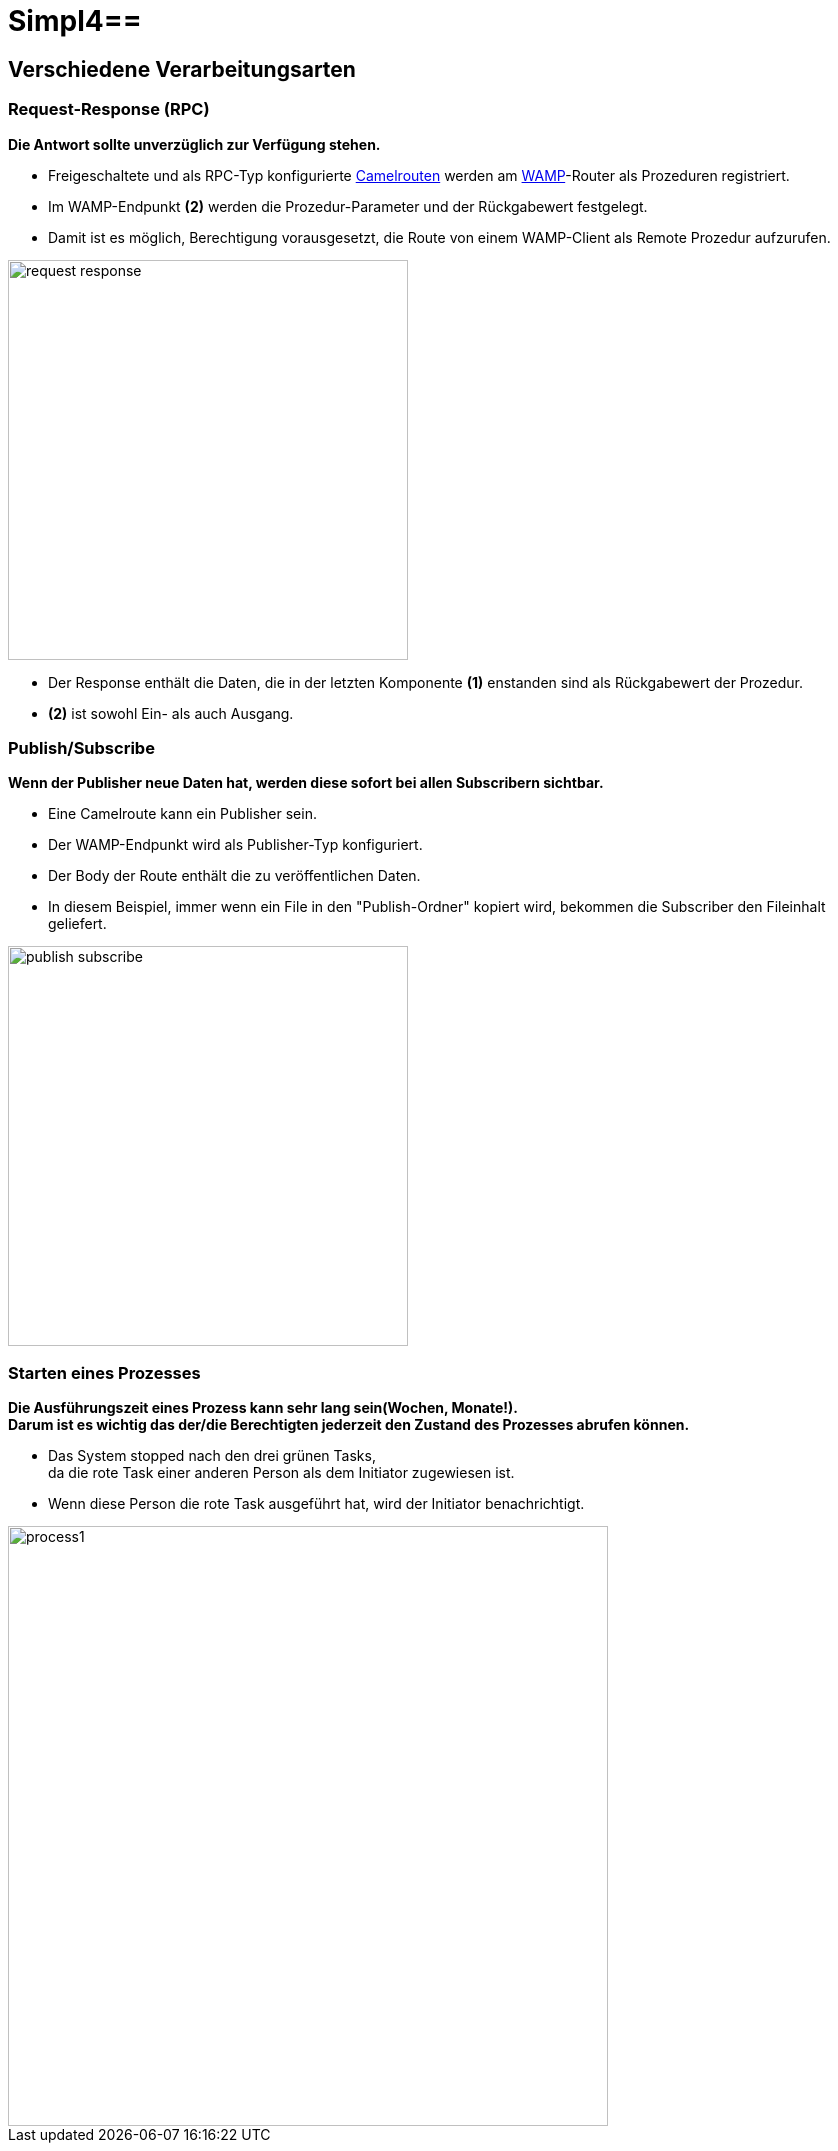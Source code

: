 :linkattrs:
:source-highlighter: rouge

= Simpl4==

== Verschiedene Verarbeitungsarten  ==

=== Request-Response (RPC)  ===

*Die Antwort sollte unverzüglich zur Verfügung stehen.*

* Freigeschaltete und als RPC-Typ konfigurierte link:http://camel.apache.org[Camelrouten,window="_blank"] werden am link:https://github.com/tavendo/WAMP/blob/master/spec/basic.md[WAMP,window="_blank"]-Router als Prozeduren registriert.
* Im WAMP-Endpunkt *(2)* werden die  Prozedur-Parameter und der Rückgabewert festgelegt.
* Damit ist es möglich, Berechtigung vorausgesetzt, die Route von einem WAMP-Client als Remote Prozedur aufzurufen.

[.border.thumb]
image::web/presentation/images/request-response.svg[width=400]

* Der Response enthält die Daten, die in der letzten Komponente *(1)* enstanden sind als Rückgabewert der Prozedur.
* *(2)* ist sowohl Ein- als auch Ausgang.

=== Publish/Subscribe  ===

*Wenn der Publisher neue Daten hat, werden diese sofort bei allen Subscribern sichtbar.*

* Eine Camelroute kann ein Publisher sein.
* Der WAMP-Endpunkt wird als Publisher-Typ konfiguriert.
* Der Body der Route enthält die zu veröffentlichen Daten.
* In diesem Beispiel, immer wenn ein File in den "Publish-Ordner" kopiert wird, bekommen die Subscriber den Fileinhalt geliefert.

[.border.thumb]
image::web/presentation/images/publish-subscribe.svg[width=400]


=== Starten eines Prozesses  ===

*Die Ausführungszeit eines  Prozess kann sehr lang sein(Wochen, Monate!). +
Darum ist es wichtig das der/die Berechtigten jederzeit den Zustand des Prozesses abrufen können.*

* Das System stopped nach den drei grünen Tasks, +
da die rote Task einer anderen Person als dem Initiator zugewiesen ist.
* Wenn diese Person die rote Task ausgeführt hat, wird der Initiator benachrichtigt.

[.border.thumb]
image::web/presentation/images/process1.svg[width=600]

